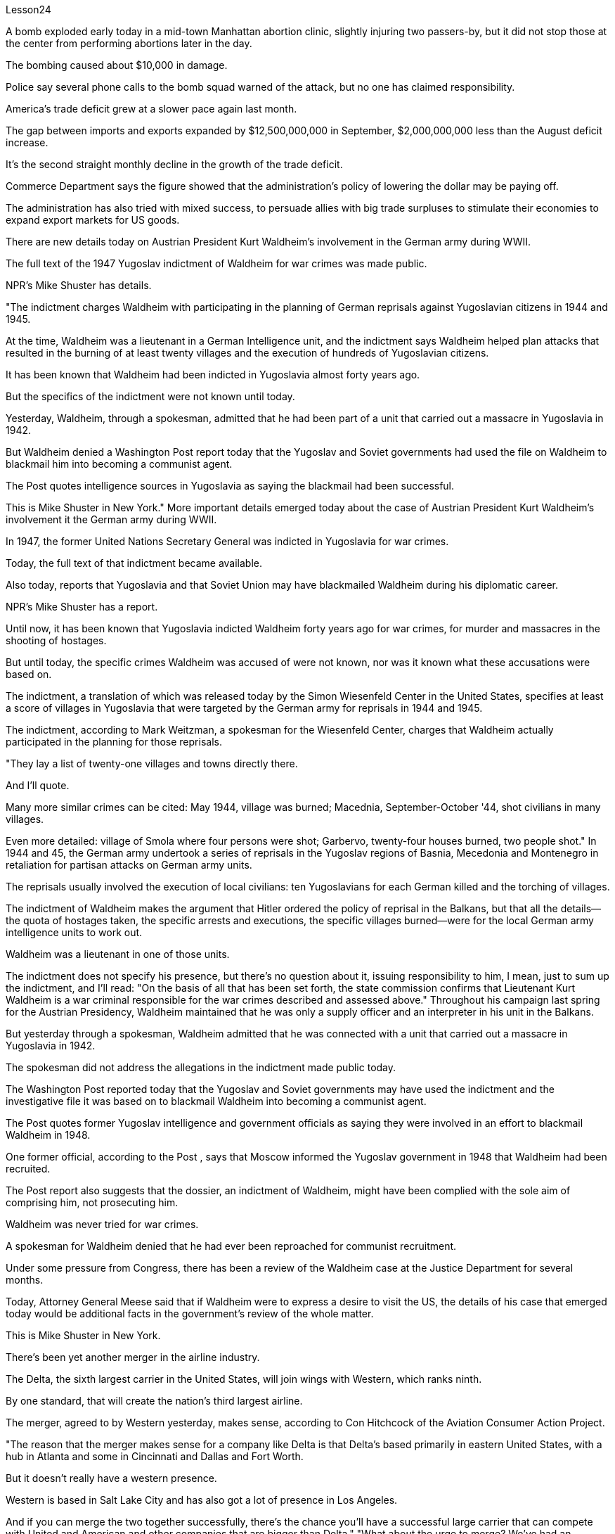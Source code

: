 Lesson24


A bomb exploded early today in a mid-town Manhattan abortion clinic, slightly injuring two passers-by, but it did not stop those at the center from performing abortions later in the day.  +

The bombing caused about $10,000 in damage.  +

Police say
several phone calls to the bomb squad warned of the attack, but no one has claimed responsibility.  +

America's trade deficit grew at a slower pace again last month.  +

The gap between imports and exports expanded by $12,500,000,000 in September, $2,000,000,000 less than the August deficit increase.  +

It's the second straight monthly decline in the growth of the trade deficit.  +

Commerce Department says the figure showed that the administration's policy of lowering the dollar may be paying off.  +

The administration has also tried with mixed success, to persuade allies with big trade surpluses to stimulate their economies to expand export markets for US goods.  +

There are new details today on Austrian President Kurt Waldheim's involvement in the German army during WWII.  +

The full text of the 1947 Yugoslav indictment of Waldheim for war crimes was made public.  +

NPR's Mike Shuster has details.  +

"The indictment charges Waldheim with participating in the planning of German reprisals against Yugoslavian citizens in 1944 and 1945.  +

At the time, Waldheim was a lieutenant in a German Intelligence unit, and the indictment says Waldheim helped plan attacks that resulted in the burning of at least twenty villages and the execution of hundreds of Yugoslavian citizens.  +

It has been known that Waldheim had been indicted in Yugoslavia almost forty years ago.  +

But the specifics of the indictment were not known until today.  +

Yesterday, Waldheim, through a spokesman, admitted that he had been part of a unit that carried out a massacre in Yugoslavia in 1942.  +

But Waldheim denied a Washington Post report today that the Yugoslav and Soviet governments had used the file on Waldheim to blackmail him into becoming a communist agent.  +

The Post quotes intelligence sources in Yugoslavia as saying the blackmail had been successful.  +

This is Mike Shuster in New York." More important details emerged today about the case of Austrian President Kurt Waldheim's involvement it the German army during WWII.  +

In 1947, the former United Nations Secretary General was indicted in Yugoslavia for war crimes.  +

Today, the full text of that indictment became available.  +

Also today, reports that Yugoslavia and that Soviet Union may have blackmailed Waldheim during his diplomatic career.  +

NPR's Mike Shuster has a report.  +

Until now, it has been known that Yugoslavia indicted Waldheim forty years ago for war crimes, for murder and massacres in the shooting of hostages.  +

But until today, the specific crimes Waldheim was accused of were not known, nor was it known what these accusations were based on.  +

The indictment, a translation of which was released today by the Simon Wiesenfeld Center in the United States, specifies at least a score of villages in Yugoslavia that were targeted by the German army for reprisals in 1944 and 1945.  +

The indictment, according to Mark Weitzman, a spokesman for the Wiesenfeld Center, charges that Waldheim actually participated in the planning for
those reprisals.  +

"They lay a list of twenty-one villages and towns directly there.  +

And I'll quote.  +

Many more similar crimes can be cited: May 1944, village was burned; Macednia, September-October '44, shot civilians in many villages.  +

Even more detailed: village of Smola where four persons were shot; Garbervo, twenty-four houses burned, two people shot." In 1944 and 45, the German army undertook a series of reprisals in the Yugoslav regions of Basnia, Mecedonia and Montenegro in retaliation for partisan attacks on German army units.  +

The reprisals usually involved the execution of local civilians: ten Yugoslavians for each German killed and the torching of villages.  +

The indictment of Waldheim makes the argument that Hitler ordered the policy of reprisal in the Balkans, but that all the details—the quota of hostages taken, the specific arrests and executions, the specific villages burned—were for the local German army intelligence units to work out.  +

Waldheim was a lieutenant in one of those units.  +

The indictment does not specify his presence, but there's no question about it, issuing responsibility to him, I mean, just to sum up the indictment, and I'll read: "On the basis of all that has been set forth, the state commission confirms that Lieutenant Kurt Waldheim is a war criminal responsible for the war crimes described and assessed above." Throughout his campaign last spring for the Austrian Presidency, Waldheim maintained that he was only a supply officer and an interpreter in his unit in the Balkans.  +

But yesterday through a spokesman, Waldheim admitted that he was connected with a unit that carried out a massacre in Yugoslavia in 1942.  +

The spokesman did not address the allegations in the indictment made public today.  +

The Washington Post reported today that the Yugoslav and Soviet governments may have used the indictment and the investigative file it was based on to blackmail Waldheim into becoming a communist agent.  +

The Post quotes former Yugoslav intelligence and government officials as saying they were involved in an effort to blackmail Waldheim in 1948.  +

One former official, according to the Post , says that Moscow informed the Yugoslav government in 1948 that Waldheim had been recruited.  +

The Post report also suggests that the dossier, an indictment of Waldheim, might have been complied with the sole aim of comprising him, not prosecuting him.  +

Waldheim was never tried for war crimes.  +

A spokesman for Waldheim denied that he had ever been reproached for communist recruitment.  +

Under some pressure from Congress, there has been a review of the Waldheim case at the Justice Department for several months.  +

Today, Attorney General Meese said that if Waldheim were to express a desire to visit the US, the details of his case that emerged today would be additional facts in the government's review of the whole matter.  +

This is Mike Shuster in New York.  +

There's been yet another merger in the airline industry.  +

The Delta, the sixth largest carrier in the United States, will join wings with Western, which ranks ninth.  +

By one standard, that will create the nation's third largest airline.  +

The merger, agreed to by
Western yesterday, makes sense, according to Con Hitchcock of the Aviation Consumer Action Project.  +

"The reason that the merger makes sense for a company like Delta is that Delta's based primarily in eastern United States, with a hub in Atlanta and some in Cincinnati and Dallas and Fort Worth.  +

But it doesn't really have a western presence.  +

Western is based in Salt Lake City and has also got a lot of presence in Los Angeles.  +

And if you can merge the two together successfully, there's the chance you'll have a successful large carrier that can compete with United and American and other companies that are bigger than Delta." "What about the urge to merge? We've had an incredibly large number of mergers just in the last six months or so." "There's feeling in some sectors of the airline industry that if you want to be a survivor, if you want to be around, you have to get bigger.  +

You have to get into a number of markets, and the easy way to do that is to buy off your competitors rather than try to expand from within.  +

And in some senses, it is easier to go out and raise the money rather than do things like try to get into the congested airports.  +

You've got airports like Chicago and Denver and Los Angeles that are fairly crowded, that it's just difficult to go in a big way and establish yourself and attract a lot of customers.  +

And it's easier to go out and buy a company with an established market position than try to work your way up from ground zero." "What about a time factor? Is there any reason we're seeing all these merges now? Deregulation's been with us since 1978.  +

Why now?" "I think there are a couple of reasons why there are so many airline merges now.  +

First of all, there's sort of a herd mentality.  +

When United picked up Pan Am's Pacific routes earlier this year, that set off a ripple effect.  +

Northwest said, well, we're going to buy Republic in order to get bigger and compete, TWA Ozark, etc.  +

etc." There really is a wave.  +

Secondly, there's the perception in the industry that the Department of Transportation which has to approve airline mergers, is more lenient than the Justice Department would be.  +

But D.O.T.  +

only has that authority for another two years.  +

And there's concern that if you don't do it now, the Justice Department may stop you if you try a couple years from now.  +

The third reason is related to the tax bill.  +

The tax bill that's pending in Congress will take away some of the benefits that make mergers easy to finance, staring on January 1st.  +

So I think you're going to see a number of mergers in a lot of other industries as well between now and December 31st.  +

"When deregulation came into being, there was a lot of talk that what would happen is, you would have four or five major airlines, a number of very successful regional airlines and the commuters.  +

It seems as though that trend is here." "We seem to be headed in that direction, and it's unfortunate.  +

I mean, deregulation was supposed to be more airlines competing for consumers' business, not fewer.  +

There is inevitably …" "Well, there are more." "There are more, but the big ones are getting bigger.  +

And there are some advantages in the sense that you can travel from one city to another on a singer airline without having to change lines and that sort of thing.  +

But the drawback is the industry shrinks,
is that you have fewer mavericks, or fewer airlines that might say, 'Gee, let's start a price war to raise some more traffic.' It can get very comfortable very quickly, and I'm not sure that's in the consumer's interest in the long term." "Thanks very much.  +

Con Hitchcock of the Aviation Consumer Action Project."



今天早些时候，一枚炸弹在曼哈顿市中心的一家堕胎诊所爆炸，两名路人受轻伤，但这并没有阻止中心人员在当天晚些时候进行堕胎手术。爆炸造成约 10,000 美元的损失。警方称，拆弹小组多次接到电话警告这起袭击事件，但没有人声称对此负责。上个月美国贸易逆差增速再次放缓。 9月份进出口逆差扩大125亿美元，比8月份逆差增幅收窄20亿美元。这是贸易逆差增幅连续第二个月下降。美国商务部表示，该数据表明政府压低美元汇率的政策可能正在取得成效。政府还试图说服拥有巨额贸易顺差的盟友刺激其经济，扩大美国商品的出口市场，但效果参差不齐。今天有关于奥地利总统库尔特·瓦尔德海姆在二战期间参与德国军队的新细节。 1947 年南斯拉夫对瓦尔德海姆战争罪的起诉书全文被公开。 NPR 的迈克·舒斯特 (Mike Shuster) 提供了详细信息。 “起诉书指控瓦尔德海姆参与策划了 1944 年和 1945 年德国对南斯拉夫公民的报复。当时，瓦尔德海姆是德国情报部门的中尉，起诉书称瓦尔德海姆帮助策划了袭击，导致烧毁了至少二十个村庄和数百名南斯拉夫公民被处决。据了解，瓦尔德海姆大约四十年前就在南斯拉夫被起诉。但起诉书的具体内容直到今天才为人所知。昨天，瓦尔德海姆通过发言人承认，他曾是 1942 年在南斯拉夫实施大屠杀的部队的一员。 但瓦尔德海姆今天否认了《华盛顿邮报》的报道，即南斯拉夫和苏联政府利用瓦尔德海姆的档案来勒索他成为共产主义特工。 《华盛顿邮报》援引南斯拉夫情报来源的话说，勒索已经成功。我是纽约的迈克·舒斯特。”今天，有关奥地利总统库尔特·瓦尔德海姆在二战期间参与德国军队一案的更多重要细节浮出水面。1947 年，这位前联合国秘书长在南斯拉夫因战争罪被起诉。今天，该起诉书的全文已经公布。同样在今天，有报道称南斯拉夫和苏联可能在瓦尔德海姆的外交生涯中勒索他。NPR 的迈克·舒斯特有一份报告。到目前为止，人们都知道南斯拉夫在四十年前因战争而起诉了瓦尔德海姆罪行，谋杀和枪杀人质中的屠杀。但直到今天，瓦尔德海姆被指控的具体罪行尚不清楚，也不知道这些指控的依据是什么。起诉书的翻译今天由美国西蒙·维森菲尔德中心指定了至少 20 个南斯拉夫村庄，这些村庄在 1944 年和 1945 年成为德国军队报复的目标。维森菲尔德中心发言人马克·韦茨曼表示，起诉书指控瓦尔德海姆实际上参与了这些报复的策划。 “他们直接在那里列出了 21 个村庄和城镇的名单。我会引用。还可以引用更多类似的罪行：1944 年 5 月，村庄被烧毁；马其顿，44 年 9 月至 10 月，枪杀了许多村庄的平民。更详细的是：斯莫拉村有四人被枪杀；加伯沃村有二十四间房屋被烧毁，两人被枪杀。1944年和45年，德国军队在南斯拉夫的巴斯尼亚、麦其顿和黑山地区进行了一系列报复行动，以报复游击队对德国军队的袭击。这些报复行动通常涉及处决当地平民：每杀一个德国人，就有十个南斯拉夫人被处决。瓦尔德海姆的起诉书认为，希特勒下令在巴尔干地区采取报复政策，但所有细节——劫持人质的配额、具体的逮捕和处决、烧毁的具体村庄——都是为了当地的德国陆军情报单位需要解决。瓦尔德海姆是其中一个单位的中尉。起诉书没有具体说明他的存在，但毫无疑问，向他追究责任，我的意思是，只是为了总结起诉书，并且我将读到：“根据所有陈述，国家委员会确认库尔特·瓦尔德海姆中尉是一名战犯，对上述所描述和评估的战争罪行负有责任。”在他去年春天竞选奥地利总统期间，瓦尔德海姆坚称，他在巴尔干地区的部队中只是一名补给官和一名翻译。但昨天，瓦尔德海姆通过发言人承认，他与1942年在南斯拉夫实施大屠杀的一支部队有关。发言人没有回应今天公布的起诉书中的指控。 《华盛顿邮报》今天报道称，南斯拉夫和苏联政府可能利用起诉书及其所依据的调查档案来勒索瓦尔德海姆，使其成为一名共产主义特工。 《华盛顿邮报》援引前南斯拉夫情报和政府官员的话说，他们参与了 1948 年勒索瓦尔德海姆的活动。 据《华盛顿邮报》报道，一名前官员称，莫斯科于 1948 年通知南斯拉夫政府，瓦尔德海姆已被招募。 《华盛顿邮报》的报道还表明，这份卷宗是对瓦尔德海姆的起诉书，其唯一目的可能是遏制他，而不是起诉他。瓦尔德海姆从未因战争罪受审。瓦尔德海姆的发言人否认他曾因招募共产党员而受到指责。在国会的一些压力下，司法部对瓦尔德海姆案的审查已经持续了几个月。今天，司法部长米斯表示，如果瓦尔德海姆表达了访问美国的愿望，那么今天公布的他案件的细节将成为政府审查整个事件的额外事实。我是纽约的迈克·舒斯特。航空业又发生了一次合并。美国第六大航空公司达美航空将与排名第九的西方航空公司联手。按照一个标准，这将创建美国第三大航空公司。航空消费者行动项目的康·希区柯克 (Con Hitchcock) 表示，西部航空昨天同意的合并是有意义的。 “此次合并对于达美航空这样的公司有意义，因为达美航空的总部主要位于美国东部，枢纽位于亚特兰大，部分地区位于辛辛那提、达拉斯和沃斯堡。但它在西部并没有真正的业务。西部总部位于盐湖城，在洛杉矶也有很多业务。如果你能成功地将两者合并在一起，你就有机会拥有一家成功的大型航空公司，可以与联合航空、美国航空和其他公司竞争比达美航空还要大。” “合并的冲动怎么样？ 仅在过去六个月左右的时间里，我们就进行了数量惊人的合并。”“航空业的某些部门有一种感觉，如果你想成为幸存者，如果你想生存下去，你就必须获得大。你必须进入多个市场，而做到这一点的简单方法就是收买你的竞争对手，而不是尝试从内部扩张。从某种意义上说，出去筹集资金比尝试进入拥挤的机场更容易。像芝加哥、丹佛和洛杉矶这样的机场相当拥挤，很难大范围发展并建立自己的地位并吸引大量客户。出去收购一家已确立市场地位的公司比从零开始努力更容易。”“时间因素怎么样？我们现在看到所有这些合并有什么原因吗？自 1978 年以来，我们一直在放松管制。为什么是现在？” “我认为现在出现如此多的航空公司合并有几个原因。首先，有一种从众心理。当美联航今年早些时候开通泛美航空的太平洋航线时，引发了连锁反应。西北航空说，好吧，我们将收购共和航空、环球航空奥索卡航空等公司，以便变得更大并参与竞争。批准航空公司合并，比司法部更宽松。但交通部的授权期限只有两年。而且有人担心，如果你现在不这样做，如果你尝试几年，司法部可能会阻止你从现在来看，第三个原因与税单有关。 国会待决的税收法案将从 1 月 1 日起取消一些使合并易于融资的好处。因此，我认为从现在到 12 月 31 日，许多其他行业也会出现大量合并。 “当放松管制出现时，有很多人说将会发生的事情是，将会有四到五家主要航空公司，一些非常成功的支线航空公司和通勤者。似乎这种趋势就在这里。” “我们似乎正在朝这个方向前进，这是不幸的。我的意思是，放松管制应该让更多的航空公司争夺消费者的业务，而不是更少。不可避免地……”“嗯，还有更多。” “还有更多，但大的越来越大。从某种意义上说，有一些优势，你可以乘坐歌手航空公司从一个城市飞往另一个城市，而无需换线之类的事情。但缺点是行业萎缩的一个原因是，特立独行者越来越少，或者说“哎呀，让我们开始一场价格战来提高客流量”的航空公司越来越少。它很快就会变得非常舒适，我不确定从长远来看这是否符合消费者的利益。” “非常感谢。航空消费者行动项目的康希区柯克。”

